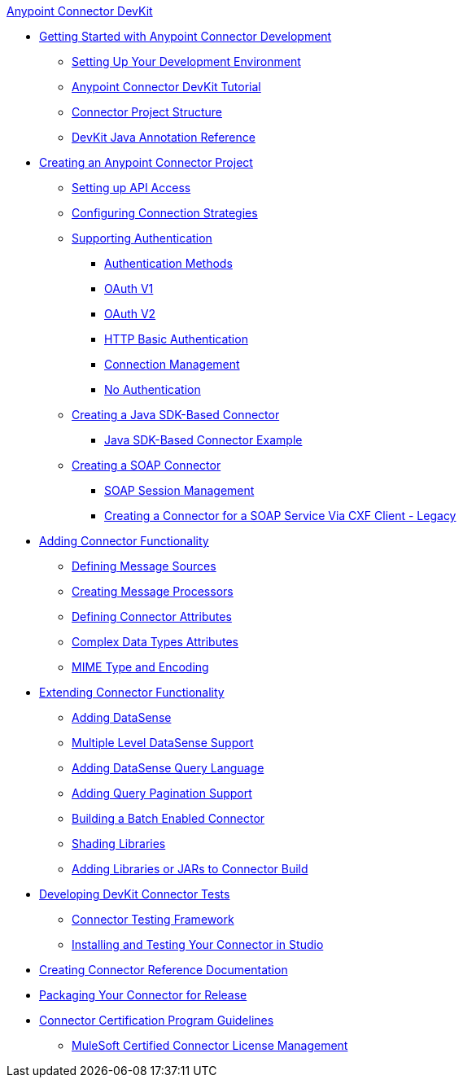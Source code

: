 .xref:index.adoc[Anypoint Connector DevKit]
* xref:anypoint-connector-development.adoc[Getting Started with Anypoint Connector Development]
 ** xref:setting-up-your-dev-environment.adoc[Setting Up Your Development Environment]
 ** xref:devkit-tutorial.adoc[Anypoint Connector DevKit Tutorial]
 ** xref:connector-project-structure.adoc[Connector Project Structure]
 ** xref:annotation-reference.adoc[DevKit Java Annotation Reference]
* xref:creating-an-anypoint-connector-project.adoc[Creating an Anypoint Connector Project]
 ** xref:setting-up-api-access.adoc[Setting up API Access]
 ** xref:connector-connection-strategies.adoc[Configuring Connection Strategies]
 ** xref:authentication.adoc[Supporting Authentication]
  *** xref:authentication-methods.adoc[Authentication Methods]
  *** xref:oauth-v1.adoc[OAuth V1]
  *** xref:oauth-v2.adoc[OAuth V2]
  *** xref:http-basic-authentication.adoc[HTTP Basic Authentication]
  *** xref:connection-management.adoc[Connection Management]
  *** xref:no-authentication.adoc[No Authentication]
 ** xref:creating-a-java-sdk-based-connector.adoc[Creating a Java SDK-Based Connector]
  *** xref:creating-a-connector-using-a-java-sdk.adoc[Java SDK-Based Connector Example]
 ** xref:creating-a-soap-connector.adoc[Creating a SOAP Connector]
  *** xref:soap-connect-session-management.adoc[SOAP Session Management]
  *** xref:creating-a-connector-for-a-soap-service-via-cxf-client.adoc[Creating a Connector for a SOAP Service Via CXF Client - Legacy]
* xref:connector-attributes-and-operations.adoc[Adding Connector Functionality]
 ** xref:defining-message-sources.adoc[Defining Message Sources]
 ** xref:creating-message-processors.adoc[Creating Message Processors]
 ** xref:defining-connector-attributes.adoc[Defining Connector Attributes]
 ** xref:complex-data-types-attributes.adoc[Complex Data Types Attributes]
 ** xref:mime-type-and-encoding.adoc[MIME Type and Encoding]
* xref:extending-connector-functionality.adoc[Extending Connector Functionality]
 ** xref:adding-datasense.adoc[Adding DataSense]
 ** xref:multiple-level-datasense-support.adoc[Multiple Level DataSense Support]
 ** xref:adding-datasense-query-language.adoc[Adding DataSense Query Language]
 ** xref:adding-query-pagination-support.adoc[Adding Query Pagination Support]
 ** xref:building-a-batch-enabled-connector.adoc[Building a Batch Enabled Connector]
 ** xref:shading-libraries.adoc[Shading Libraries]
 ** xref:adding-libraries.adoc[Adding Libraries or JARs to Connector Build]
* xref:developing-devkit-connector-tests.adoc[Developing DevKit Connector Tests]
 ** xref:connector-testing-framework.adoc[Connector Testing Framework]
 ** xref:installing-and-testing-your-connector-in-studio.adoc[Installing and Testing Your Connector in Studio]
* xref:connector-reference-documentation.adoc[Creating Connector Reference Documentation]
* xref:packaging-your-connector-for-release.adoc[Packaging Your Connector for Release]
* xref:connector-certification-program-guidelines.adoc[Connector Certification Program Guidelines]
 ** xref:certified-connector-license-management.adoc[MuleSoft Certified Connector License Management]